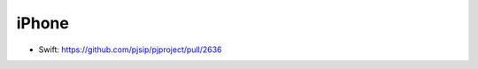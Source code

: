 iPhone
*****************************************
- Swift: https://github.com/pjsip/pjproject/pull/2636
